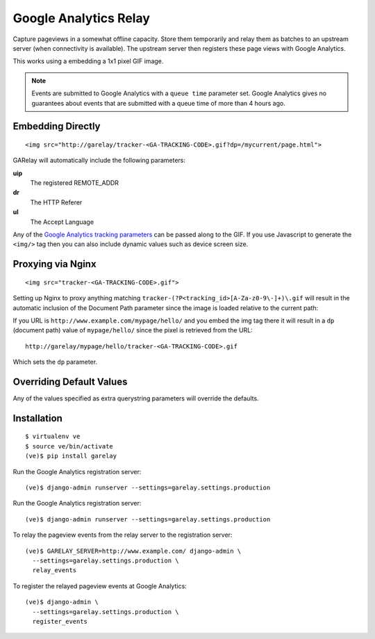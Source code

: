 .. Google Analytics Relay documentation master file, created by
   sphinx-quickstart on Fri Oct  2 14:24:05 2015.
   You can adapt this file completely to your liking, but it should at least
   contain the root `toctree` directive.

Google Analytics Relay
======================

.. image:: https://upload.wikimedia.org/wikipedia/commons/7/76/Guglielmo_Marconi_1901_wireless_signal.jpg
  :alt: first short wave transmissions over a long distance
  :target: https://en.wikipedia.org/wiki/International_broadcasting

Capture pageviews in a somewhat offline capacity. Store them temporarily
and relay them as batches to an upstream server (when connectivity is
available). The upstream server then registers these page views with
Google Analytics.

This works using a embedding a 1x1 pixel GIF image.

.. note::   Events are submitted to Google Analytics with a ``queue time``
            parameter set. Google Analytics gives no guarantees about events
            that are submitted with a queue time of more than 4 hours ago.


Embedding Directly
------------------
::

   <img src="http://garelay/tracker-<GA-TRACKING-CODE>.gif?dp=/mycurrent/page.html">

GARelay will automatically include the following parameters:

**uip**
  The registered REMOTE_ADDR
**dr**
  The HTTP Referer
**ul**
  The Accept Language

Any of the `Google Analytics tracking parameters <https://developers.google.com/analytics/devguides/collection/protocol/v1/parameters>`_ can be passed along
to the GIF. If you use Javascript to generate the ``<img/>`` tag then you
can also include dynamic values such as device screen size.


Proxying via Nginx
------------------
::

   <img src="tracker-<GA-TRACKING-CODE>.gif">

Setting up Nginx to proxy anything matching ``tracker-(?P<tracking_id>[A-Za-z0-9\-]+)\.gif``
will result in the automatic inclusion of the Document Path parameter since the image
is loaded relative to the current path:

If you URL is ``http://www.example.com/mypage/hello/`` and you embed the img tag there it will result in
a ``dp`` (document path) value of ``mypage/hello/`` since the pixel is retrieved
from the URL::

  http://garelay/mypage/hello/tracker-<GA-TRACKING-CODE>.gif

Which sets the ``dp`` parameter.

Overriding Default Values
-------------------------

Any of the values specified as extra querystring parameters will override
the defaults.

Installation
------------

::

  $ virtualenv ve
  $ source ve/bin/activate
  (ve)$ pip install garelay

Run the Google Analytics registration server::

  (ve)$ django-admin runserver --settings=garelay.settings.production

Run the Google Analytics registration server::

  (ve)$ django-admin runserver --settings=garelay.settings.production

To relay the pageview events from the relay server to the registration server::

  (ve)$ GARELAY_SERVER=http://www.example.com/ django-admin \
    --settings=garelay.settings.production \
    relay_events

To register the relayed pageview events at Google Analytics::

  (ve)$ django-admin \
    --settings=garelay.settings.production \
    register_events
